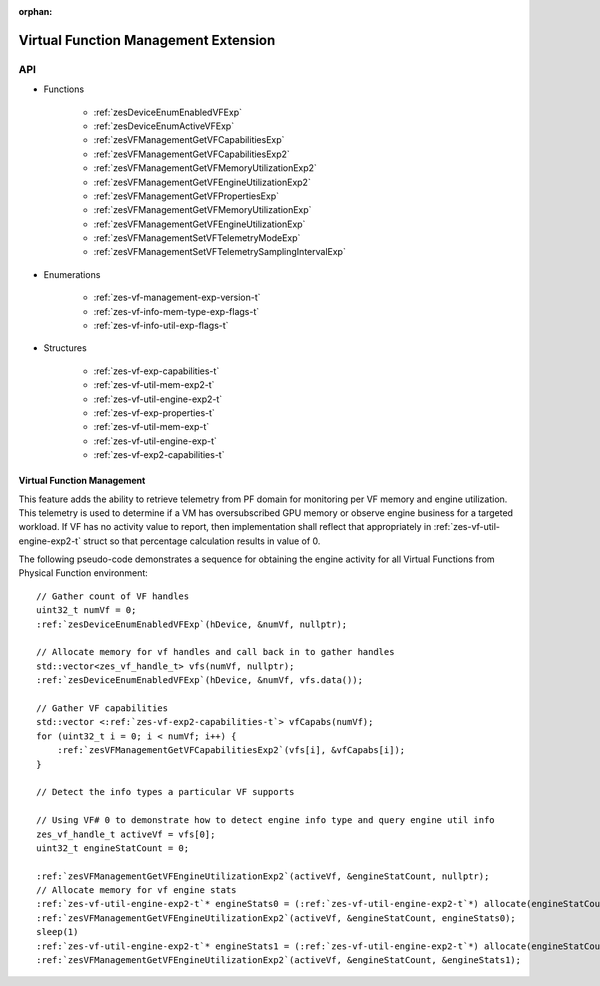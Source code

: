
:orphan:

.. _ZES_experimental_virtual_function_management:

========================================
 Virtual Function Management Extension
========================================

API
----

* Functions

    * :ref:`zesDeviceEnumEnabledVFExp`
    * :ref:`zesDeviceEnumActiveVFExp`
    * :ref:`zesVFManagementGetVFCapabilitiesExp`
    * :ref:`zesVFManagementGetVFCapabilitiesExp2`
    * :ref:`zesVFManagementGetVFMemoryUtilizationExp2`
    * :ref:`zesVFManagementGetVFEngineUtilizationExp2`    
    * :ref:`zesVFManagementGetVFPropertiesExp`
    * :ref:`zesVFManagementGetVFMemoryUtilizationExp`
    * :ref:`zesVFManagementGetVFEngineUtilizationExp`
    * :ref:`zesVFManagementSetVFTelemetryModeExp`
    * :ref:`zesVFManagementSetVFTelemetrySamplingIntervalExp`

* Enumerations

    * :ref:`zes-vf-management-exp-version-t`
    * :ref:`zes-vf-info-mem-type-exp-flags-t`
    * :ref:`zes-vf-info-util-exp-flags-t`
   
* Structures

    * :ref:`zes-vf-exp-capabilities-t`
    * :ref:`zes-vf-util-mem-exp2-t`
    * :ref:`zes-vf-util-engine-exp2-t`
    * :ref:`zes-vf-exp-properties-t`
    * :ref:`zes-vf-util-mem-exp-t`
    * :ref:`zes-vf-util-engine-exp-t`
    * :ref:`zes-vf-exp2-capabilities-t`
   
Virtual Function Management
~~~~~~~~~~~~~~~~~~~~~~~~~~~
This feature adds the ability to retrieve telemetry from PF domain for monitoring per VF memory and engine utilization. 
This telemetry is used to determine if a VM has oversubscribed GPU memory or observe engine business for a targeted workload.
If VF has no activity value to report, then implementation shall reflect that appropriately in :ref:`zes-vf-util-engine-exp2-t` struct so that percentage
calculation results in value of 0.

The following pseudo-code demonstrates a sequence for obtaining the engine activity for all Virtual Functions from Physical Function environment:

.. parsed-literal::

    // Gather count of VF handles
    uint32_t numVf = 0;
    :ref:`zesDeviceEnumEnabledVFExp`\(hDevice, &numVf, nullptr);

    // Allocate memory for vf handles and call back in to gather handles
    std::vector<zes_vf_handle_t> vfs(numVf, nullptr);
    :ref:`zesDeviceEnumEnabledVFExp`\(hDevice, &numVf, vfs.data());

    // Gather VF capabilities
    std::vector <:ref:`zes-vf-exp2-capabilities-t`\> vfCapabs(numVf);
    for (uint32_t i = 0; i < numVf; i++) {
        :ref:`zesVFManagementGetVFCapabilitiesExp2`\(vfs[i], &vfCapabs[i]);
    }

    // Detect the info types a particular VF supports

    // Using VF# 0 to demonstrate how to detect engine info type and query engine util info
    zes_vf_handle_t activeVf = vfs[0];
    uint32_t engineStatCount = 0;
    
    :ref:`zesVFManagementGetVFEngineUtilizationExp2`\(activeVf, &engineStatCount, nullptr);
    // Allocate memory for vf engine stats
    :ref:`zes-vf-util-engine-exp2-t`\* engineStats0 = (:ref:`zes-vf-util-engine-exp2-t`\*) allocate(engineStatCount * sizeof(:ref:`zes-vf-util-engine-exp2-t`\));
    :ref:`zesVFManagementGetVFEngineUtilizationExp2`\(activeVf, &engineStatCount, engineStats0);
    sleep(1)
    :ref:`zes-vf-util-engine-exp2-t`\* engineStats1 = (:ref:`zes-vf-util-engine-exp2-t`\*) allocate(engineStatCount * sizeof(:ref:`zes-vf-util-engine-exp2-t`\));
    :ref:`zesVFManagementGetVFEngineUtilizationExp2`\(activeVf, &engineStatCount, &engineStats1);
